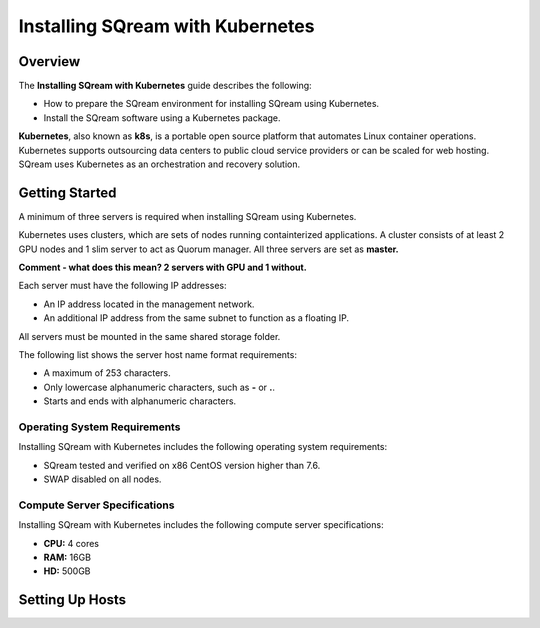 .. _installing_sqream_with_kubernetes:

*********************************************
Installing SQream with Kubernetes
*********************************************

Overview
========
The **Installing SQream with Kubernetes** guide describes the following:

* How to prepare the SQream environment for installing SQream using Kubernetes.
* Install the SQream software using a Kubernetes package.

**Kubernetes**, also known as **k8s**, is a portable open source platform that automates Linux container operations. Kubernetes supports outsourcing data centers to public cloud service providers or can be scaled for web hosting. SQream uses Kubernetes as an orchestration and recovery solution.

Getting Started
===============
A minimum of three servers is required when installing SQream using Kubernetes.

Kubernetes uses clusters, which are sets of nodes running containterized applications. A cluster consists of at least 2 GPU nodes and 1 slim server to act as Quorum manager. All three servers are set as **master.**

**Comment - what does this mean? 2 servers with GPU and 1 without.**   

Each server must have the following IP addresses:

* An IP address located in the management network.
* An additional IP address from the same subnet to function as a floating IP.

All servers must be mounted in the same shared storage folder.

The following list shows the server host name format requirements:

* A maximum of 253 characters.
* Only lowercase alphanumeric characters, such as **-** or **.**.
* Starts and ends with alphanumeric characters.

Operating System Requirements
------------------------------
Installing SQream with Kubernetes includes the following operating system requirements:

* SQream tested and verified on x86 CentOS version higher than 7.6.
* SWAP disabled on all nodes.

Compute Server Specifications
------------------------------
Installing SQream with Kubernetes includes the following compute server specifications:

* **CPU:** 4 cores
* **RAM:** 16GB
* **HD:** 500GB

Setting Up Hosts
===============================
